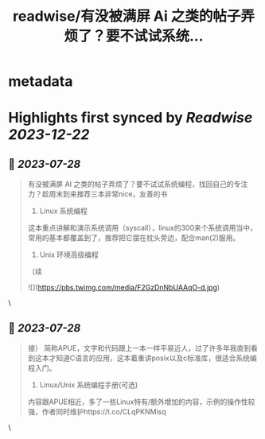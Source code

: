 :PROPERTIES:
:title: readwise/有没被满屏 Ai 之类的帖子弄烦了？要不试试系统...
:END:


* metadata
:PROPERTIES:
:author: [[hemashushu on Twitter]]
:full-title: "有没被满屏 Ai 之类的帖子弄烦了？要不试试系统..."
:category: [[tweets]]
:url: https://twitter.com/hemashushu/status/1684828603702501376
:image-url: https://pbs.twimg.com/profile_images/532876409987813377/mdhchUId.png
:END:

* Highlights first synced by [[Readwise]] [[2023-12-22]]
** 📌 [[2023-07-28]]
#+BEGIN_QUOTE
有没被满屏 AI 之类的帖子弄烦了？要不试试系统编程，找回自己的专注力？趁周末到来推荐三本非常nice，友善的书

1. Linux 系统编程
这本重点讲解和演示系统调用（syscall），linux的300来个系统调用当中，常用的基本都覆盖到了，推荐把它摆在枕头旁边，配合man(2)服用。

2. Unix 环境高级编程
（续 

![](https://pbs.twimg.com/media/F2GzDnNbUAAqO-d.jpg) 
#+END_QUOTE\
** 📌 [[2023-07-28]]
#+BEGIN_QUOTE
接）
简称APUE，文字和代码跟上一本一样平易近人，过了许多年我直到看到这本才知道C语言的应用，这本着重讲posix以及c标准库，很适合系统编程入门。

3. Linux/Unix 系统编程手册(可选)
内容跟APUE相近，多了一些Linux特有/额外增加的内容，示例的操作性较强，作者同时维护https://t.co/CLqPKNMisq 
#+END_QUOTE\